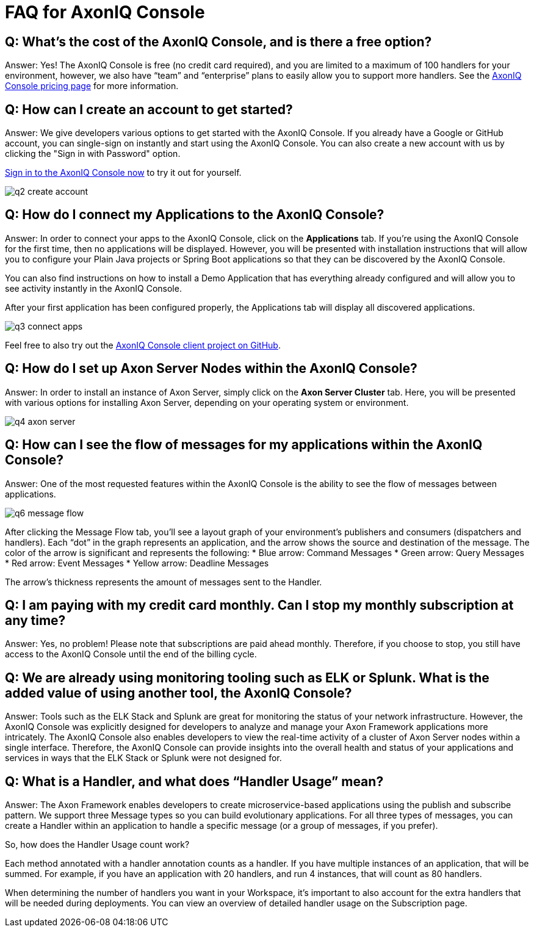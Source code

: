 = FAQ for AxonIQ Console

pass:[<!-- vale Google.Passive = NO -->]
pass:[<!-- vale Google.Will = NO -->]
pass:[<!-- vale Google.We = NO -->]
pass:[<!-- vale Google.FirstPerson = NO -->]
pass:[<!-- vale AxonIQ.AcronymCase = NO -->]
pass:[<!-- vale AxonIQ.Headings = NO -->]



== Q: What's the cost of the AxonIQ Console, and is there a free option? 

Answer: Yes! The AxonIQ Console is free (no credit card required), and you are limited to a maximum of 100 handlers for your environment, however, we also have “team” and  “enterprise” plans to easily allow you to support more handlers. See the https://www.axoniq.io/pricing/axoniq-console[AxonIQ Console pricing page] for more information.


== Q: How can I create an account to get started? 

Answer: We give developers various options to get started with the AxonIQ Console. If you already have a Google or GitHub account, you can single-sign on instantly and start using the AxonIQ Console. You can also create a new account with us by clicking the "Sign in with Password" option.

https://console.axoniq.io[Sign in to the AxonIQ Console now] to try it out for yourself.

image::q2_create_account.png[]

== Q: How do I connect my Applications to the AxonIQ Console?

Answer: In order to connect your  apps to the AxonIQ Console, click on the *Applications* tab. If you’re using the AxonIQ Console for the first time, then no applications will be displayed. However, you will be presented with installation instructions that will allow you to configure your Plain Java projects or Spring Boot applications so that they can be discovered by the AxonIQ Console.

You can also find instructions on how to install a Demo Application that has everything already configured and will allow you to see activity instantly in the AxonIQ Console.

After your first application has been configured properly, the Applications tab will display all discovered applications.

image::q3_connect_apps.png[]

Feel free to also try out the https://github.com/AxonIQ/console-framework-client[AxonIQ Console client project on GitHub].

== Q: How do I set up Axon Server Nodes within the AxonIQ Console?

Answer: In order to install an instance of Axon Server, simply click on the *Axon Server Cluster* tab. Here, you will be presented with various options for installing Axon Server, depending on your operating system or environment.

image::q4_axon_server.png[]

== Q:  How can I see the flow of messages for my applications within the AxonIQ Console?

Answer: One of the most requested features within the AxonIQ Console is the ability to see the flow of messages between applications. 

image::q6_message_flow.png[]

After clicking the Message Flow tab, you’ll see a layout graph of your environment's publishers and consumers (dispatchers and handlers). Each “dot” in the graph represents an application, and the arrow shows the source and destination of the message. The color of the arrow is significant and represents the following:
* Blue arrow: Command Messages
* Green arrow: Query Messages
* Red arrow: Event Messages
* Yellow arrow: Deadline Messages

The arrow's thickness represents the amount of messages sent to the Handler.

== Q: I am paying with my credit card monthly. Can I stop my monthly subscription at any time?

Answer: Yes, no problem! Please note that subscriptions are paid ahead monthly. Therefore, if you choose to stop, you still have access to the AxonIQ Console until the end of the billing cycle.


== Q: We are already using monitoring tooling such as ELK or Splunk. What is the added value of using another tool, the AxonIQ Console?
Answer: Tools such as the ELK Stack and Splunk are great for monitoring the status of your network infrastructure. However, the AxonIQ Console was explicitly designed for developers to analyze and manage your Axon Framework applications more intricately. The AxonIQ Console also enables developers to view the real-time activity of a cluster of Axon Server nodes within a single interface. Therefore, the AxonIQ Console can provide insights into the overall health and status of your applications and services in ways that the ELK Stack or Splunk were not designed for.


== Q: What is a Handler, and what does “Handler Usage” mean? 
Answer: The Axon Framework enables developers to create microservice-based applications using the publish and subscribe pattern. We support three Message types so you can build evolutionary applications. For all three types of messages, you can create a Handler within an application to handle a specific message (or a group of messages, if you prefer). 

So, how does the Handler Usage count work?

Each method annotated with a handler annotation counts as a handler. If you have multiple instances of an application, that will be summed. For example, if you have an application with 20 handlers, and run 4 instances, that will count as 80 handlers.

When determining the number of handlers you want in your Workspace, it’s important to also account for the extra handlers that will be needed  during deployments. You can view an overview of detailed handler usage on the Subscription page.
